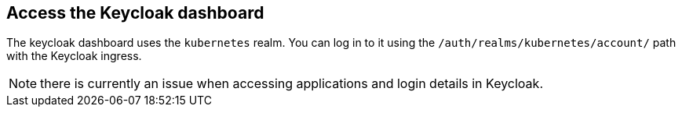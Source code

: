 == Access the Keycloak dashboard

The keycloak dashboard uses the `kubernetes` realm. You can log in to it using
the `/auth/realms/kubernetes/account/` path with the Keycloak ingress.

NOTE: there is currently an issue when accessing applications
and login details in Keycloak.
